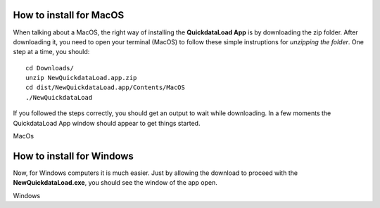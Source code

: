 --------------------------
How to install for MacOS
--------------------------

When talking about a MacOS, the right way of installing the **QuickdataLoad App** is by downloading the zip folder. After downloading it, you need to open your terminal (MacOS) to follow these simple instruptions for *unzipping the folder*.
One step at a time, you should:
::

    cd Downloads/
    unzip NewQuickdataLoad.app.zip
    cd dist/NewQuickdataLoad.app/Contents/MacOS
    ./NewQuickdataLoad

If you followed the steps correctly, you should get an output to wait while downloading.
In a few moments the QuickdataLoad App window should appear to get things started.

.. image:: images/New_QuickdataLoad.jpg
    :align: center
MacOs

----------------------------
How to install for Windows
----------------------------

Now, for Windows computers it is much easier. Just by allowing the download to proceed with the **NewQuickdataLoad.exe**, you should see the window of the app open.

.. image:: images/Windows_QuickdataLoad.jpg
    :align: center
Windows
